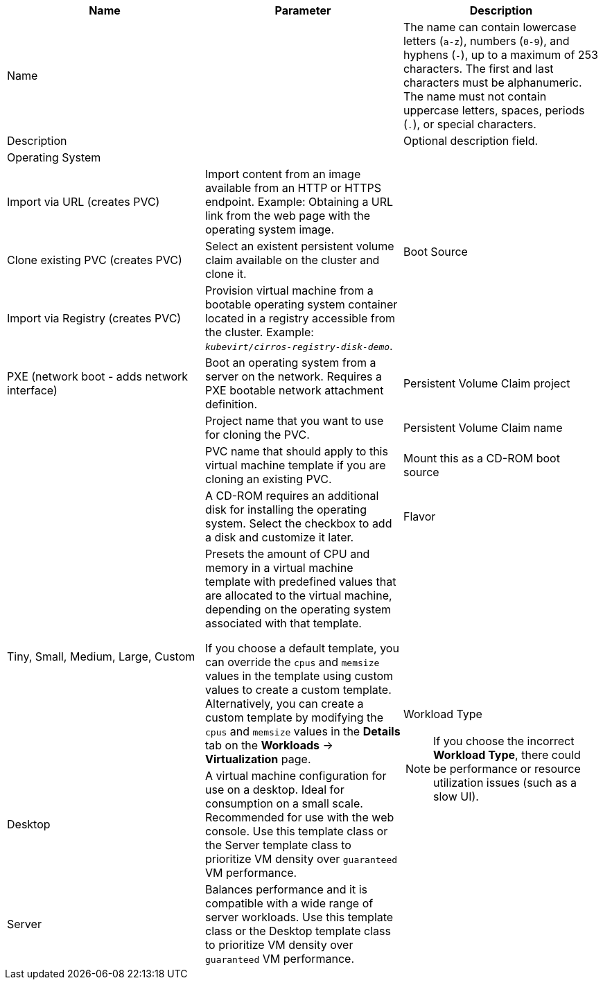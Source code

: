 // Module included in the following assemblies:
//
// * virt/virtual_machines/virt-create-vms.adoc
// * virt/vm_templates/virt-creating-vm-template.adoc

// VM wizard includes additional options to VM template wizard
// Call appropriate attribute in the assembly

[id="virt-vm-wizard-fields-web_{context}"]
ifdef::virtualmachine[]
= Virtual machine wizard fields
endif::[]
ifdef::vmtemplate[]
= Virtual machine template wizard fields
endif::[]

|===
|Name |Parameter |Description

ifdef::vmtemplate[]
|Template
|
|Template from which to create the virtual machine. Selecting a template will automatically complete other fields.
endif::[]

|Name
|
|The name can contain lowercase letters (`a-z`), numbers (`0-9`), and hyphens (`-`), up to a maximum of 253 characters. The first and last characters must be alphanumeric. The name must not contain uppercase letters, spaces, periods (`.`), or special characters.

ifdef::vmtemplate[]
|Template provider
|
|The name of the user who is creating the template for the cluster or any meaningful name that identifies this template.
endif::[]

ifdef::vmtemplate[]
.2+|Template support
|No additional support
|This template does not have additional support in the cluster.

|Support by template provider
|This template is supported by the template provider.
endif::[]

|Description
|
|Optional description field.

|Operating System
|
ifdef::virtualmachine[]
|The operating system that is selected for the virtual machine in the template. You cannot edit this field when creating a virtual machine from a template.
endif::[]
ifdef::vmtemplate[]
|The operating system that is selected for the virtual machine. Selecting an operating system automatically selects the default *Flavor* and *Workload Type* for that operating system.
endif::[]

.4+|Boot Source
|Import via URL (creates PVC)
|Import content from an image available from an HTTP or HTTPS endpoint. Example: Obtaining a URL link from the web page with the operating system image.

|Clone existing PVC (creates PVC)
|Select an existent persistent volume claim available on the cluster and clone it.

|Import via Registry (creates PVC)
|Provision virtual machine from a bootable operating system container located in a registry accessible from the cluster. Example: `_kubevirt/cirros-registry-disk-demo_`.

|PXE (network boot - adds network interface)
|Boot an operating system from a server on the network. Requires a PXE bootable network attachment definition.

|Persistent Volume Claim project
|
|Project name that you want to use for cloning the PVC.

|Persistent Volume Claim name
|
|PVC name that should apply to this virtual machine template if you are cloning an existing PVC.

|Mount this as a CD-ROM boot source
|
|A CD-ROM requires an additional disk for installing the operating system. Select the checkbox to add a disk and customize it later.

|Flavor
|Tiny, Small, Medium, Large, Custom
|Presets the amount of CPU and memory in a virtual machine template with predefined values that are allocated to the virtual machine, depending on the operating system associated with that template.

If you choose a default template, you can override the `cpus` and `memsize` values in the template using custom values to create a custom template. Alternatively, you can create a custom template by modifying the `cpus` and `memsize` values in the *Details* tab on the *Workloads* -> *Virtualization* page.

.3+a|Workload Type

[NOTE]
====
If you choose the incorrect *Workload Type*, there could be performance or resource utilization issues (such as a slow UI).
====

|Desktop
|A virtual machine configuration for use on a desktop. Ideal for consumption on a small scale. Recommended for use with the web console.
Use this template class or the Server template class to prioritize VM density over `guaranteed` VM performance.

|Server
|Balances performance and it is compatible with a wide range of server workloads. Use this template class or the Desktop template class to prioritize VM density over `guaranteed` VM performance.

|High-Performance (requires CPU Manager)
|A virtual machine configuration that is optimized for high-performance workloads. Use this template class to prioritize `guaranteed` VM performance over VM density.

ifdef::virtualmachine[]
|Start this virtual machine after creation.
|
|This checkbox is selected by default and the virtual machine starts running after creation. Clear the checkbox if you do not want the virtual machine to start when it is created.
endif::[]
|===
